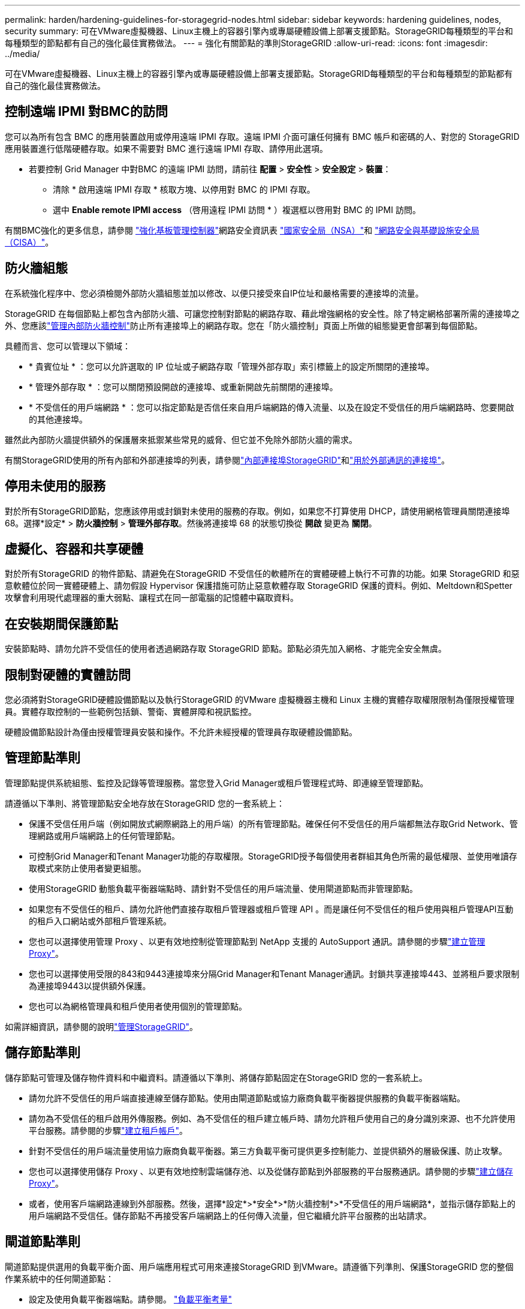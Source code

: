 ---
permalink: harden/hardening-guidelines-for-storagegrid-nodes.html 
sidebar: sidebar 
keywords: hardening guidelines, nodes, security 
summary: 可在VMware虛擬機器、Linux主機上的容器引擎內或專屬硬體設備上部署支援節點。StorageGRID每種類型的平台和每種類型的節點都有自己的強化最佳實務做法。 
---
= 強化有關節點的準則StorageGRID
:allow-uri-read: 
:icons: font
:imagesdir: ../media/


[role="lead"]
可在VMware虛擬機器、Linux主機上的容器引擎內或專屬硬體設備上部署支援節點。StorageGRID每種類型的平台和每種類型的節點都有自己的強化最佳實務做法。



== [[block-remote-ipmi]]控制遠端 IPMI 對BMC的訪問

您可以為所有包含 BMC 的應用裝置啟用或停用遠端 IPMI 存取。遠端 IPMI 介面可讓任何擁有 BMC 帳戶和密碼的人、對您的 StorageGRID 應用裝置進行低階硬體存取。如果不需要對 BMC 進行遠端 IPMI 存取、請停用此選項。

* 若要控制 Grid Manager 中對BMC 的遠端 IPMI 訪問，請前往 *配置* > *安全性* > *安全設定* > *裝置*：
+
** 清除 * 啟用遠端 IPMI 存取 * 核取方塊、以停用對 BMC 的 IPMI 存取。
** 選中 *Enable remote IPMI access* （啓用遠程 IPMI 訪問 * ）複選框以啓用對 BMC 的 IPMI 訪問。




有關BMC強化的更多信息，請參閱 https://media.defense.gov/2023/Jun/14/2003241405/-1/-1/0/CSI_HARDEN_BMCS.PDF["強化基板管理控制器"^]網路安全資訊表 https://www.nsa.gov/["國家安全局（NSA）"^]和 https://www.cisa.gov/["網路安全與基礎設施安全局（CISA）"^]。



== 防火牆組態

在系統強化程序中、您必須檢閱外部防火牆組態並加以修改、以便只接受來自IP位址和嚴格需要的連接埠的流量。

StorageGRID 在每個節點上都包含內部防火牆、可讓您控制對節點的網路存取、藉此增強網格的安全性。除了特定網格部署所需的連接埠之外、您應該link:../admin/manage-firewall-controls.html["管理內部防火牆控制"]防止所有連接埠上的網路存取。您在「防火牆控制」頁面上所做的組態變更會部署到每個節點。

具體而言、您可以管理以下領域：

* * 貴賓位址 * ：您可以允許選取的 IP 位址或子網路存取「管理外部存取」索引標籤上的設定所關閉的連接埠。
* * 管理外部存取 * ：您可以關閉預設開啟的連接埠、或重新開啟先前關閉的連接埠。
* * 不受信任的用戶端網路 * ：您可以指定節點是否信任來自用戶端網路的傳入流量、以及在設定不受信任的用戶端網路時、您要開啟的其他連接埠。


雖然此內部防火牆提供額外的保護層來抵禦某些常見的威脅、但它並不免除外部防火牆的需求。

有關StorageGRID使用的所有內部和外部連接埠的列表，請參閱link:../network/internal-grid-node-communications.html#storagegrid-internal-ports["內部連接埠StorageGRID"]和link:../network/external-communications.html#ports-used-for-external-communications["用於外部通訊的連接埠"]。



== 停用未使用的服務

對於所有StorageGRID節點，您應該停用或封鎖對未使用的服務的存取。例如，如果您不打算使用 DHCP，請使用網格管理員關閉連接埠 68。選擇*設定* > *防火牆控制* > *管理外部存取*。然後將連接埠 68 的狀態切換從 *開啟* 變更為 *關閉*。



== 虛擬化、容器和共享硬體

對於所有StorageGRID 的物件節點、請避免在StorageGRID 不受信任的軟體所在的實體硬體上執行不可靠的功能。如果 StorageGRID 和惡意軟體位於同一實體硬體上、請勿假設 Hypervisor 保護措施可防止惡意軟體存取 StorageGRID 保護的資料。例如、Meltdown和Spetter攻擊會利用現代處理器的重大弱點、讓程式在同一部電腦的記憶體中竊取資料。



== 在安裝期間保護節點

安裝節點時、請勿允許不受信任的使用者透過網路存取 StorageGRID 節點。節點必須先加入網格、才能完全安全無虞。



== 限制對硬體的實體訪問

您必須將對StorageGRID硬體設備節點以及執行StorageGRID 的VMware 虛擬機器主機和 Linux 主機的實體存取權限限制為僅限授權管理員。實體存取控制的一些範例包括鎖、警衛、實體屏障和視訊監控。

硬體設備節點設計為僅由授權管理員安裝和操作。不允許未經授權的管理員存取硬體設備節點。



== 管理節點準則

管理節點提供系統組態、監控及記錄等管理服務。當您登入Grid Manager或租戶管理程式時、即連線至管理節點。

請遵循以下準則、將管理節點安全地存放在StorageGRID 您的一套系統上：

* 保護不受信任用戶端（例如開放式網際網路上的用戶端）的所有管理節點。確保任何不受信任的用戶端都無法存取Grid Network、管理網路或用戶端網路上的任何管理節點。
* 可控制Grid Manager和Tenant Manager功能的存取權限。StorageGRID授予每個使用者群組其角色所需的最低權限、並使用唯讀存取模式來防止使用者變更組態。
* 使用StorageGRID 動態負載平衡器端點時、請針對不受信任的用戶端流量、使用閘道節點而非管理節點。
* 如果您有不受信任的租戶、請勿允許他們直接存取租戶管理器或租戶管理 API 。而是讓任何不受信任的租戶使用與租戶管理API互動的租戶入口網站或外部租戶管理系統。
* 您也可以選擇使用管理 Proxy 、以更有效地控制從管理節點到 NetApp 支援的 AutoSupport 通訊。請參閱的步驟link:../admin/configuring-admin-proxy-settings.html["建立管理 Proxy"]。
* 您也可以選擇使用受限的843和9443連接埠來分隔Grid Manager和Tenant Manager通訊。封鎖共享連接埠443、並將租戶要求限制為連接埠9443以提供額外保護。
* 您也可以為網格管理員和租戶使用者使用個別的管理節點。


如需詳細資訊，請參閱的說明link:../admin/index.html["管理StorageGRID"]。



== 儲存節點準則

儲存節點可管理及儲存物件資料和中繼資料。請遵循以下準則、將儲存節點固定在StorageGRID 您的一套系統上。

* 請勿允許不受信任的用戶端直接連線至儲存節點。使用由閘道節點或協力廠商負載平衡器提供服務的負載平衡器端點。
* 請勿為不受信任的租戶啟用外傳服務。例如、為不受信任的租戶建立帳戶時、請勿允許租戶使用自己的身分識別來源、也不允許使用平台服務。請參閱的步驟link:../admin/creating-tenant-account.html["建立租戶帳戶"]。
* 針對不受信任的用戶端流量使用協力廠商負載平衡器。第三方負載平衡可提供更多控制能力、並提供額外的層級保護、防止攻擊。
* 您也可以選擇使用儲存 Proxy 、以更有效地控制雲端儲存池、以及從儲存節點到外部服務的平台服務通訊。請參閱的步驟link:../admin/configuring-storage-proxy-settings.html["建立儲存 Proxy"]。
* 或者，使用客戶端網路連線到外部服務。然後，選擇*設定*>*安全*>*防火牆控制*>*不受信任的用戶端網路*，並指示儲存節點上的用戶端網路不受信任。儲存節點不再接受客戶端網路上的任何傳入流量，但它繼續允許平台服務的出站請求。




== 閘道節點準則

閘道節點提供選用的負載平衡介面、用戶端應用程式可用來連接StorageGRID 到VMware。請遵循下列準則、保護StorageGRID 您的整個作業系統中的任何閘道節點：

* 設定及使用負載平衡器端點。請參閱。 link:../admin/managing-load-balancing.html["負載平衡考量"]
* 對於不受信任的用戶端流量、請在用戶端與閘道節點或儲存節點之間使用協力廠商負載平衡器。第三方負載平衡可提供更多控制能力、並提供額外的層級保護、防止攻擊。如果您確實使用協力廠商負載平衡器、網路流量仍可選擇性地設定為透過內部負載平衡器端點、或直接傳送至儲存節點。
* 如果您使用負載平衡器端點，則可以選擇讓用戶端透過用戶端網路連線。然後，選擇*設定*>*安全*>*防火牆控制*>*不受信任的用戶端網路*，並指示網關節點上的用戶端網路不受信任。網關節點僅接受明確配置為負載平衡器端點的連接埠上的入站流量。




== 硬體應用裝置節點準則

用作作業系統的各種硬體應用。StorageGRID StorageGRID有些應用裝置可做為儲存節點。其他應用裝置可做為管理節點或閘道節點。您可以將應用裝置節點與軟體型節點結合使用、或是部署設計完善的全應用裝置網格。

請遵循下列準則、確保StorageGRID 您的整個作業系統中的任何硬體應用裝置節點安全無虞：

* 如果應用SANtricity 程式使用NetApp系統管理程式來管理儲存控制器、請避免不受信任的用戶端SANtricity 透過網路存取《系統管理程式》。
* 如果設備具有基板管理控制器 (BMC)，請注意BMC管理連接埠允許低階硬體存取。僅將BMC管理連接埠連接到安全、可信任的內部管理網路。
+
您可以建立 VLAN 來隔離BMC網路連線並限制BMC對受信任網路的網際網路存取。有關強制 VLAN 分離的更多信息，請參閱 https://media.defense.gov/2023/Jun/14/2003241405/-1/-1/0/CSI_HARDEN_BMCS.PDF["強化基板管理控制器"^]網路安全資訊表 https://www.nsa.gov/["國家安全局（NSA）"^]和 https://www.cisa.gov/["網路安全與基礎設施安全局（CISA）"^]。

+
如果沒有安全、可信任的內部管理網絡，請將BMC管理連接埠保持未連接或阻塞狀態。技術支援可能會在支援案例期間請求臨時存取權限。

* 如果應用裝置使用智慧型平台管理介面（IPMI）標準、支援透過乙太網路遠端管理控制器硬體、請封鎖連接埠623上不受信任的流量。



NOTE: 您可以為所有包含BMC 的裝置啟用或停用遠端 IPMI 存取。遠端 IPMI 介面允許任何擁有BMC帳戶和密碼的人對您的StorageGRID設備進行低階硬體存取。如果您不需要遠端 IPMI 存取BMC，請使用下列方法之一停用此選項：+ 在 Grid Manager 中，前往 *設定* > *安全* > *安全設定* > *裝置*，然後清除 *啟用遠端 IPMI 存取*複選框。  + 在網格管理 API 中，使用私有端點： `PUT /private/bmc` 。

+ 您還可以<<block-remote-ipmi,停用遠端 IPMI 存取>>。

* 對於包含 SED 、 FDE 或 FIPS NL-SAS 磁碟機的應用裝置機型、您可以使用 SANtricity System Manager 來管理 https://docs.netapp.com/us-en/storagegrid-appliances/installconfig/accessing-and-configuring-santricity-system-manager.html["啟用和設定 SANtricity 磁碟機安全性"^]。
* 對於包含使用StorageGRID Appliance Installer 和 Grid Manager 管理的 SED 或 FIPS NVMe SSD 的裝置型號， https://docs.netapp.com/us-en/storagegrid-appliances/installconfig/optional-enabling-node-encryption.html#enable-drive-encryption["啟用及設定 StorageGRID 磁碟機加密"^] 。
* 對於沒有 SED、FDE 或 FIPS 磁碟機的設備，請使用金鑰管理伺服器 (KMS) https://docs.netapp.com/us-en/storagegrid-appliances/installconfig/optional-enabling-node-encryption.html#enable-node-encryption["啟用並配置StorageGRID軟體節點加密"^] 。


.相關資訊
https://docs.netapp.com/us-en/e-series-santricity/sm-settings/overview-drive-security.html["了解SANtricity System Manager 中的磁碟機安全性"^]
